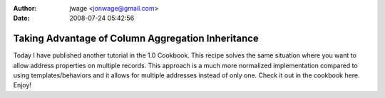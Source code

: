 :author: jwage <jonwage@gmail.com>
:date: 2008-07-24 05:42:56

==================================================
Taking Advantage of Column Aggregation Inheritance
==================================================

Today I have published another tutorial in the 1.0 Cookbook. This
recipe solves the same situation where you want to allow address
properties on multiple records. This approach is a much more
normalized implementation compared to using templates/behaviors and
it allows for multiple addresses instead of only one. Check it out
in the cookbook here. Enjoy!


